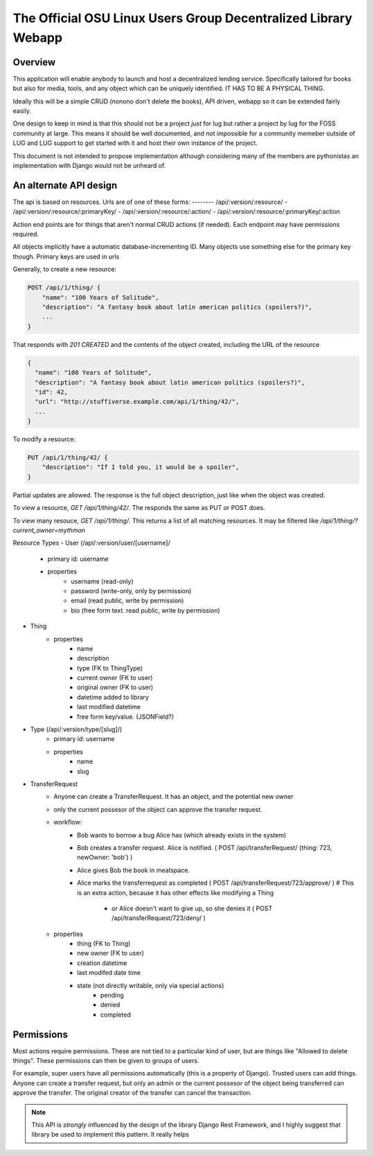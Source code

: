 ===============================================================
The Official OSU Linux Users Group Decentralized Library Webapp
===============================================================

Overview
--------
This application will enable anybody to launch and host a decentralized lending
service. Specifically tailored for books but also for media, tools, and any
object which can be uniquely identified. IT HAS TO BE A PHYSICAL THING.

Ideally this will be a simple CRUD (nonono don't delete the books), API driven, webapp so it can be extended fairly easily.

One design to keep in mind is that this should not be a project *just* for lug
but rather a project by lug for the FOSS community at large. This means it
should be well documented, and not impossible for a community memeber outside
of LUG and LUG support to get started with it and host their own instance of
the project.

This document is not intended to propose implementation although considering
many of the members are pythonistas an implementation with Django would not be
unheard of.

An alternate API design
-----------------------
The api is based on resources. Urls are of one of these forms:
-------- /api/:version/:resource/
- /api/:version/:resource/:primaryKey/
- /api/:version/:resource/:action/
- /api/:version/:resource/:primaryKey/:action


Action end points are for things that aren't normal CRUD actions (if needed).
Each endpoint may have permissions required.

All objects implicitly have a automatic database-incrementing ID. Many objects
use something else for the primary key though. Primary keys are used in urls

Generally, to create a new resource:

.. code::

    POST /api/1/thing/ {
        "name": "100 Years of Solitude",
        "description": "A fantasy book about latin american politics (spoilers?)",
        ...
    }

That responds with `201 CREATED` and the contents of the object created,
including the URL of the resource

.. code::

    {
      "name": "100 Years of Solitude",
      "description": "A fantasy book about latin american politics (spoilers?)",
      "id": 42,
      "url": "http://stuffiverse.example.com/api/1/thing/42/",
      ...
    }

To modify a resource:

.. code::

    PUT /api/1/thing/42/ {
        "description": "If I told you, it would be a spoiler",
    }

Partial updates are allowed. The response is the full object description, just
like when the object was created.

To view a resource, `GET /api/1/thing/42/`. The responds the same as PUT or POST
does.

To view many resouce, `GET /api/1/thing/`. This returns a list of all matching
resources. It may be filtered like `/api/1/thing/?current_owner=mythmon`


Resource Types
- User (/api/:version/user/[username]/
    - primary id: username
    - properties
        - username (read-only)
        - password (write-only, only by permission)
        - email (read public, write by permission)
        - bio (free form text. read public, write by permission)

- Thing
    - properties
        - name
        - description
        - type (FK to ThingType)
        - current owner (FK to user)
        - original owner (FK to user)
        - datetime added to library
        - last modified datetime
        - free form key/value. (JSONField?)

- Type (/api/:version/type/[slug]/)
    - primary id: username
    - properties
        - name
        - slug

- TransferRequest
    - Anyone can create a TransferRequest. It has an object, and the potential
      new owner 
    - only the current possesor of the object can approve the transfer request.
    - workflow:
        - Bob wants to borrow a bug Alice has (which already exists in the
          system)
        - Bob creates a transfer request. Alice is notified.  ( POST
          /api/transferRequest/ {thing: 723, newOwner: 'bob'} )
        - Alice gives Bob the book in meatspace.
        - Alice marks the transferrequest as completed  ( POST
          /api/transferRequest/723/approve/ )  # This is an extra action,
          because it has other effects like modifying a Thing
            - or Alice doesn't want to give up, so she denies it ( POST
              /api/transferRequest/723/deny/ )
    - properties
        - thing (FK to Thing)
        - new owner (FK to user)
        - creation datetime
        - last modifed date time
        - state (not directly writable, only via special actions)
            - pending
            - denied
            - completed


Permissions
-----------
Most actions require permissions. These are not tied to a particular kind of
user, but are things like "Allowed to delete things". These permissions can
then be given to groups of users.

For example, super users have all permissions automatically (this is a property
of Django). Trusted users can add things. Anyone can create a transfer request,
but only an admin or the current possesor of the object being transferred can
approve the transfer.  The original creator of the transfer can cancel the
transaction.

.. Note:: This API is *strongly* influenced by the design of the library Django
    Rest Framework, and I highly suggest that library be used to implement this
    pattern. It really helps
